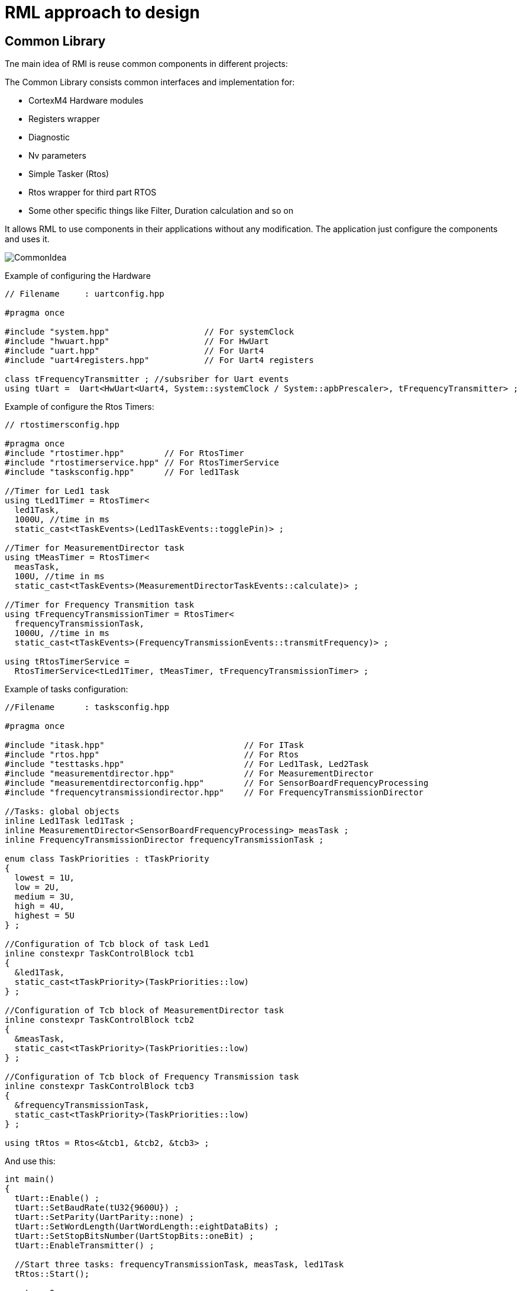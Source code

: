 = RML approach to design

:stem:

== Common Library

Tne main idea of RMl is reuse common components in different projects:

The Common Library consists common interfaces and implementation for:

* CortexM4 Hardware modules
* Registers wrapper
* Diagnostic
* Nv parameters
* Simple Tasker (Rtos)
* Rtos wrapper for third part RTOS
* Some other specific things like Filter, Duration calculation and so on

It allows RML to use components in their applications without any modification. The application just configure the components and uses it.


image::images/CommonIdea.png[]

Example of configuring the Hardware

[source, cpp]
----
// Filename  	: uartconfig.hpp

#pragma once

#include "system.hpp"                   // For systemClock
#include "hwuart.hpp"                   // For HwUart
#include "uart.hpp"                     // For Uart4
#include "uart4registers.hpp"           // For Uart4 registers

class tFrequencyTransmitter ; //subsriber for Uart events
using tUart =  Uart<HwUart<Uart4, System::systemClock / System::apbPrescaler>, tFrequencyTransmitter> ;
----

Example of configure the Rtos Timers:

[source, cpp]
----
// rtostimersconfig.hpp

#pragma once
#include "rtostimer.hpp"        // For RtosTimer
#include "rtostimerservice.hpp" // For RtosTimerService
#include "tasksconfig.hpp"      // For led1Task

//Timer for Led1 task
using tLed1Timer = RtosTimer<
  led1Task,
  1000U, //time in ms
  static_cast<tTaskEvents>(Led1TaskEvents::togglePin)> ;

//Timer for MeasurementDirector task
using tMeasTimer = RtosTimer<
  measTask,
  100U, //time in ms
  static_cast<tTaskEvents>(MeasurementDirectorTaskEvents::calculate)> ;

//Timer for Frequency Transmition task
using tFrequencyTransmissionTimer = RtosTimer<
  frequencyTransmissionTask,
  1000U, //time in ms
  static_cast<tTaskEvents>(FrequencyTransmissionEvents::transmitFrequency)> ;

using tRtosTimerService =
  RtosTimerService<tLed1Timer, tMeasTimer, tFrequencyTransmissionTimer> ;

----

Example of tasks configuration:

[source, cpp]
----
//Filename  	: tasksconfig.hpp

#pragma once

#include "itask.hpp"                            // For ITask
#include "rtos.hpp"                             // For Rtos
#include "testtasks.hpp"                        // For Led1Task, Led2Task
#include "measurementdirector.hpp"              // For MeasurementDirector
#include "measurementdirectorconfig.hpp"        // For SensorBoardFrequencyProcessing
#include "frequencytransmissiondirector.hpp"    // For FrequencyTransmissionDirector

//Tasks: global objects
inline Led1Task led1Task ;
inline MeasurementDirector<SensorBoardFrequencyProcessing> measTask ;
inline FrequencyTransmissionDirector frequencyTransmissionTask ;

enum class TaskPriorities : tTaskPriority
{
  lowest = 1U,
  low = 2U,
  medium = 3U,
  high = 4U,
  highest = 5U
} ;

//Configuration of Tcb block of task Led1
inline constexpr TaskControlBlock tcb1
{
  &led1Task,
  static_cast<tTaskPriority>(TaskPriorities::low)
} ;

//Configuration of Tcb block of MeasurementDirector task
inline constexpr TaskControlBlock tcb2
{
  &measTask,
  static_cast<tTaskPriority>(TaskPriorities::low)
} ;

//Configuration of Tcb block of Frequency Transmission task
inline constexpr TaskControlBlock tcb3
{
  &frequencyTransmissionTask,
  static_cast<tTaskPriority>(TaskPriorities::low)
} ;

using tRtos = Rtos<&tcb1, &tcb2, &tcb3> ;

----

And use this:
[source, cpp]
----
int main()
{
  tUart::Enable() ;
  tUart::SetBaudRate(tU32{9600U}) ;
  tUart::SetParity(UartParity::none) ;
  tUart::SetWordLength(UartWordLength::eightDataBits) ;
  tUart::SetStopBitsNumber(UartStopBits::oneBit) ;
  tUart::EnableTransmitter() ;

  //Start three tasks: frequencyTransmissionTask, measTask, led1Task
  tRtos::Start();

  return 0;

}
----

All design used static polymorphism, but it is possible to use the traditional approach with objects

== Common Library advantages

* Save a lot of efforts.
* Reduce risk of mistakes and bug
* Less manual work

Example

==== Example of subsription
All our subscriptions are performed during the creating of object in constructor. Only one case (Primary variable subscription)
is performed during the run time. All other subscribers could be known during the compiler time.
So this is an example of subscription of different tasks Timers to RtosTimer.

[source, cpp]
----

template<tU8 size>
class cRtosHwTimer
{
   public:
      virtual void isrHandler(void);
      void subscribe(cHwTimerSubscriber* pSubscriber);
      ...
   private:
      cRtosHwTimer(const cRtosHwTimer& other);
      const cRtosHwTimer& operator=(const cRtosHwTimer& other);

      static const tU8 maxSubscribersNumber;
      cHwTimerSubscriber* subscribers[size];
      tU8 subscribersNumber;
};

// Subsription
template<tU8 size>
void cRtosHwTimer<size>::subscribe(cHwTimerSubscriber* pSubscriber)
{
   ASSERT(subscribersNumber < maxSubscribersNumber); // check array lentgh
   subscribers[subscribersNumber] = pSubscriber;
   subscribersNumber++; //counter
}

template<tU8 size>
void cRtosHwTimer<size>::isrHandler(void)
{
   ...
   for(tU8 index = (tU8)0; index < subscribersNumber; index++)
   {
      subscribers[index]->timerExpiredNotify();
   }
}

//Sunsription of timers. Лишний код и работа
cRtosTimerService::cRtosTimerService(void) : ...
{
   ...

   cRtosHwTimer<TIMER_MULTIPLE_SUBSCRIBERS>& oHalfSecondTimer = oRtosHwTimerService.getTimerHalfSecond();

   oHalfSecondTimer.subscribe(&timerSensorTemperature);
   oHalfSecondTimer.subscribe(&timerTaskExecutionMonitor);
   oHalfSecondTimer.subscribe(&timerLoiDirector);
   oHalfSecondTimer.subscribe(&timerLoiDirectorMenuMode);
   oHalfSecondTimer.subscribe(&timerLoiDirectorMenuModeExitTimeout);
   oHalfSecondTimer.subscribe(&oTestFixedCurrent);
}
----

RML Common library implementation of the same things

[source, cpp]
----
template <auto& ...Timers> //for types use template <typename ...Timers>
struct TaskerTimerService {
    static void OnSystemTick()  //Timer interrupt handler
    {
        (Timers.timerExpiredNotify(), ...) ; //notify all subsribers
    }
} ;

//Subscribe timers of tasks on service of SystemTimer.
using tRtosTimerService = TaskerTimerService<timerSensorTemperature, timerTaskExecutionMonitor, timerLoiDirector, timerLoiDirectorMenuMode, timerLoiDirectorMenuModeExitTimeout> ;
----



== Register approach

RML does not used the CMSIS at all. Instead of that is used registers which are generated from *.svd files, base on the article https://habr.com/ru/post/459642/. It allows to have safe access to the registers.

image::images/Registers.png[]

And example of usage

image::images/ExampleReisters.png[]

In the beginning RML uses CMSIS and this how they works with registers:
[source, cpp]
----
GPIOA->AFR[1] = 0xBB000U ;
BitUtils::SetMask(RCC->APB1ENR,
                   RCC_APB1ENR_TIM2EN | RCC_APB1ENR_TIM3EN |
                   RCC_APB1ENR_TIM4EN | RCC_APB1ENR_UART4EN) ;
NVIC_EnableIRQ(TIM2_IRQn) ; //additional code here in the function
----

And then RML decided to use autogenerated registers from svd file:

[source, cpp]
----
Gpioa::Afrh::Afrh11::Write(11U) ;

Rcc::Apb1Enr::Tim2En::Write(RccApb1EnrTim2EnValues::clockEnabled) ;
Rcc::Apb1Enr::Tim5En::Write(RccApb1EnrTim5EnValues::clockEnabled) ;
Rcc::Apb1Enr::Uart4En::Write(RccApb1EnrUart4EnValues::clockEnabled) ;

NvicManager::EnableIrq<Irqn::tim2>() ; // no additional code at all
----

It is possible to use another approach for safety access to the registers base on  https://habr.com/ru/post/459642/:
[source, cpp]
----
 GPIOB::AFRHPack<
        GPIOB::AFRH::AFRH13::Af5,
        GPIOB::AFRH::AFRH15::Af5
    >::Set() ; // no additional code

 RCC::APB1ENRPack<
        RCC::APB1ENR::TIM4EN::Enable,
        RCC::APB1ENR::TIM2EN::Enable,
        RCC::APB1ENR::TIM3EN::Enable,
        RCC::APB1ENR::USART4EN::Enable
    >::Set() ; // no additional code

 RCC::APB1ENR::USART4EN::Disable::Set() ;

 NvicManager::EnableIrq<Irqn::tim2>() ; // no additional code
----

